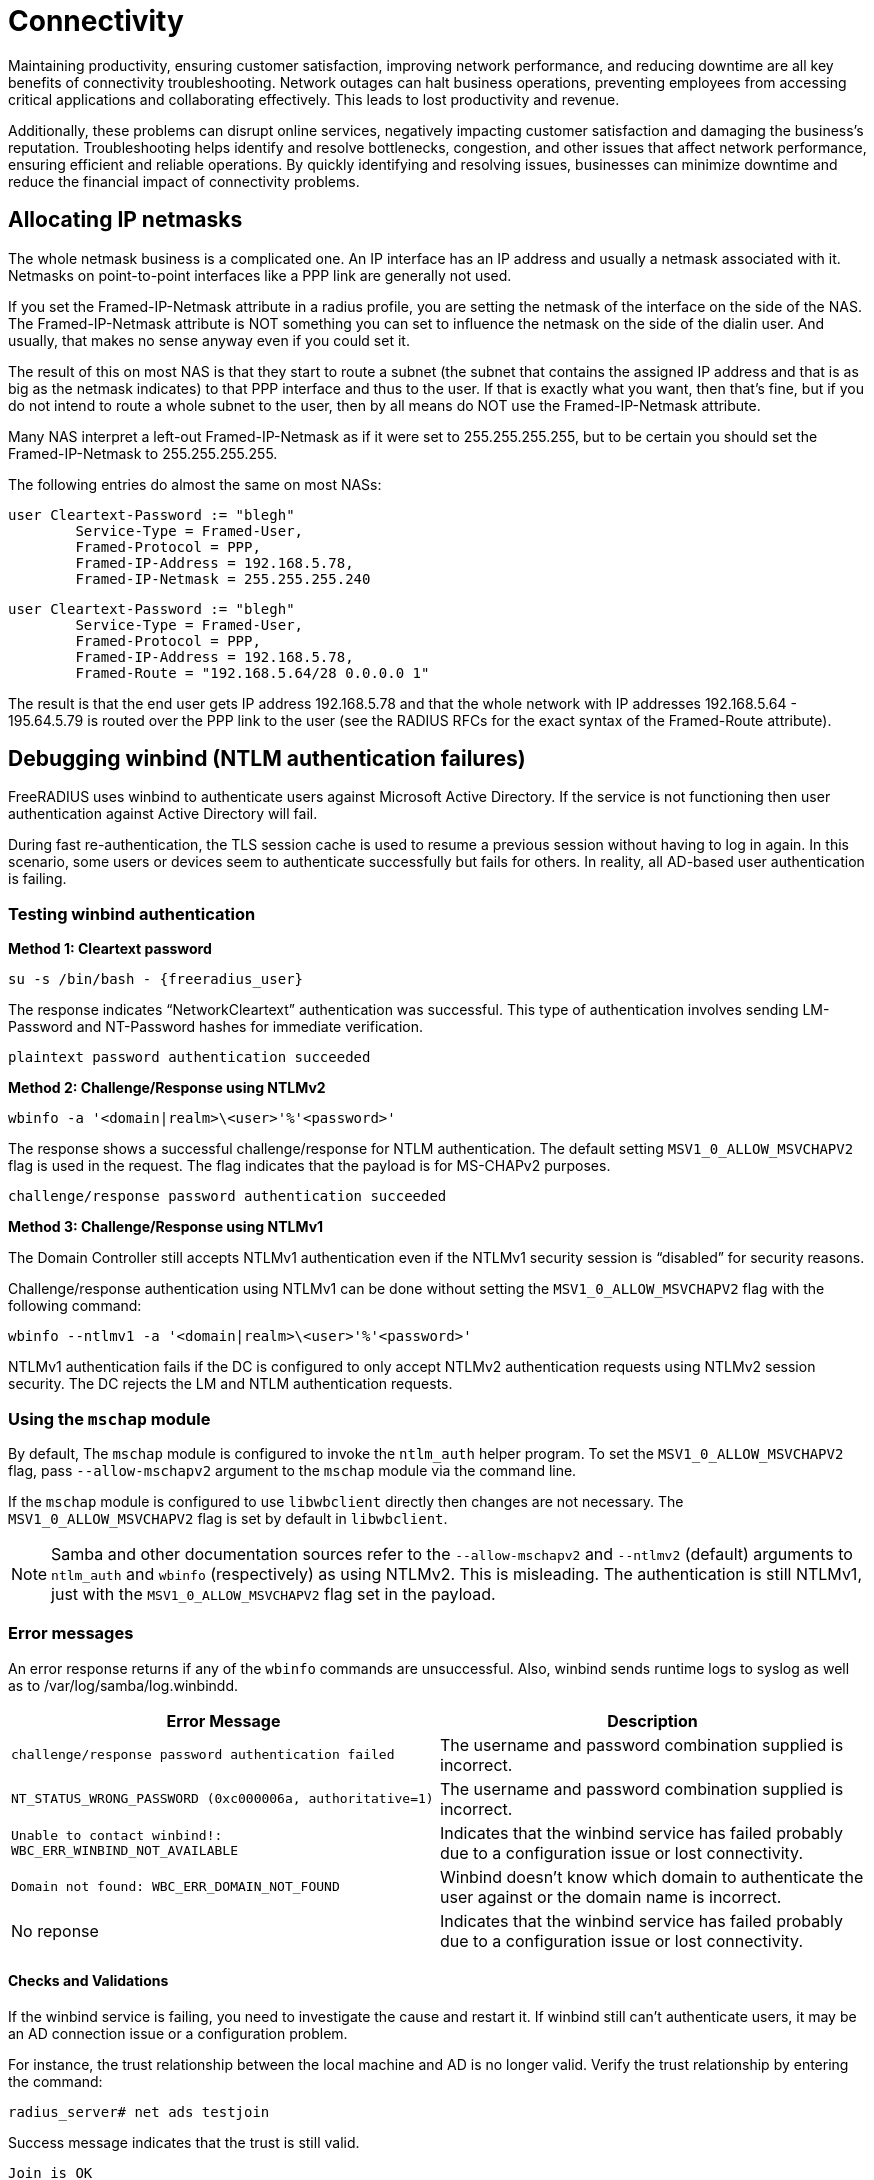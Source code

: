 = Connectivity

Maintaining productivity, ensuring customer satisfaction, improving network performance, and reducing downtime are all key benefits of connectivity troubleshooting. Network outages can halt business operations, preventing employees from accessing critical applications and collaborating effectively. This leads to lost productivity and revenue.

Additionally, these problems can disrupt online services, negatively impacting customer satisfaction and damaging the business’s reputation. Troubleshooting helps identify and resolve bottlenecks, congestion, and other issues that affect network performance, ensuring efficient and reliable operations. By quickly identifying and resolving issues, businesses can minimize downtime and reduce the financial impact of connectivity problems. 

== Allocating IP netmasks

The whole netmask business is a complicated one. An IP interface has an IP address and usually a netmask associated with it. Netmasks on point-to-point interfaces like a PPP link are generally not used.

If you set the Framed-IP-Netmask attribute in a radius profile, you are setting the netmask of the interface on the side of the NAS.  The Framed-IP-Netmask attribute is NOT something you can set to influence the netmask on the side of the dialin user. And usually, that makes no sense anyway even if you could set it.

The result of this on most NAS is that they start to route a subnet (the subnet that contains the assigned IP address and that is as big as the netmask indicates) to that PPP interface and thus to the user. If that is exactly what you want, then that's fine, but if you do not intend to route a whole subnet to the user, then by all means do NOT use the Framed-IP-Netmask attribute.

Many NAS interpret a left-out Framed-IP-Netmask as if it were set to 255.255.255.255, but to be certain you should set the Framed-IP-Netmask to 255.255.255.255.

The following entries do almost the same on most NASs:

	user Cleartext-Password := "blegh"
		Service-Type = Framed-User,
		Framed-Protocol = PPP,
		Framed-IP-Address = 192.168.5.78,
		Framed-IP-Netmask = 255.255.255.240

	user Cleartext-Password := "blegh"
		Service-Type = Framed-User,
		Framed-Protocol = PPP,
		Framed-IP-Address = 192.168.5.78,
		Framed-Route = "192.168.5.64/28 0.0.0.0 1"


The result is that the end user gets IP address 192.168.5.78 and that the whole network with IP addresses 192.168.5.64 - 195.64.5.79 is	routed over the PPP link to the user (see the RADIUS RFCs for the exact syntax of the Framed-Route attribute).

== Debugging winbind (NTLM authentication failures)

FreeRADIUS uses winbind to authenticate users against Microsoft Active Directory. If the service is not functioning then user authentication against Active Directory will fail.

During fast re-authentication, the TLS session cache is used to resume a previous session without having to log in again. In this scenario, some users or devices seem to authenticate successfully but fails for others. In reality, all AD-based user authentication is failing.


=== Testing winbind authentication

*Method 1: Cleartext password*

`su -s /bin/bash - {freeradius_user}`

The response indicates “NetworkCleartext” authentication was successful. This type of authentication involves sending LM-Password and NT-Password hashes for immediate verification.

`plaintext password authentication succeeded`

*Method 2: Challenge/Response using NTLMv2*

`wbinfo -a '<domain|realm>\<user>'%'<password>'`

The response shows a successful challenge/response for NTLM authentication. The default setting `MSV1_0_ALLOW_MSVCHAPV2` flag is used in the request. The flag indicates that the payload is for MS-CHAPv2 purposes.

`challenge/response password authentication succeeded`

*Method 3: Challenge/Response using NTLMv1*

The Domain Controller still accepts NTLMv1 authentication even if the NTLMv1 security session is “disabled” for security reasons.

Challenge/response authentication using NTLMv1 can be done without setting the `MSV1_0_ALLOW_MSVCHAPV2` flag with the following command:

`wbinfo --ntlmv1 -a '<domain|realm>\<user>'%'<password>'`

NTLMv1 authentication fails if the DC is configured to only accept NTLMv2 authentication requests using NTLMv2 session security. The DC rejects the LM and NTLM authentication requests.

=== Using the `mschap` module

By default, The `mschap` module is configured to invoke the `ntlm_auth` helper program. To set the `MSV1_0_ALLOW_MSVCHAPV2` flag, pass `--allow-mschapv2` argument to the `mschap` module via the command line.

If the `mschap` module is configured to  use `libwbclient` directly then changes are not necessary. The `MSV1_0_ALLOW_MSVCHAPV2` flag is set by default in `libwbclient`.

[NOTE]

====

Samba and other documentation sources refer to the `--allow-mschapv2` and `--ntlmv2` (default) arguments to `ntlm_auth` and `wbinfo` (respectively) as using NTLMv2. This is misleading. The authentication is still NTLMv1, just with the `MSV1_0_ALLOW_MSVCHAPV2` flag set in the payload.

====

=== Error messages

An error response returns if any of the `wbinfo` commands are unsuccessful. Also, winbind sends runtime logs to syslog as well as to /var/log/samba/log.winbindd.

[cols="autowidth"]
|===
|Error Message|Description

|`challenge/response password authentication failed`
|The username and password combination supplied is incorrect.

|`NT_STATUS_WRONG_PASSWORD (0xc000006a, authoritative=1)`
|The username and password combination supplied is incorrect.

|`Unable to contact winbind!: WBC_ERR_WINBIND_NOT_AVAILABLE`
|Indicates that the winbind service has failed probably due to a configuration issue or lost connectivity.

|`Domain not found: WBC_ERR_DOMAIN_NOT_FOUND`
|Winbind doesn't know which domain to authenticate the user against or the domain name is incorrect.

|No reponse
|Indicates that the winbind service has failed probably due to a configuration issue or lost connectivity.

|===

==== Checks and Validations

If the winbind service is failing, you need to investigate the cause and restart it. If winbind still can’t authenticate users, it may be an AD connection issue or a configuration problem.

For instance, the trust relationship between the local machine and AD is no longer valid. Verify the trust relationship by entering the command:

`radius_server# net ads testjoin`

Success message indicates that the trust is still valid.

`Join is OK`

Verify the connection to a Domain Controller for the Active Directory with the following commands:

[cols=""autowidth"]
|===
|Command|Result

|`# su -s /bin/bash - {freeradius_user}`
|`checking the NETLOGON for domain <domain> dc connection to \`

|`# su -s /bin/bash - {freeradius_user}`
|`checking the NETLOGON for domain <domain> dc connection to \
 "<domain-controller-fqdn>" succeeded`

|`$ wbinfo -p --ping-dc -t --online-status`
|`Ping to winbindd succeeded`

|`checking the trust secret for domain <domain> via RPC calls succeeded`
|`BUILTIN : active connection
    {{ radius_host \| upper }} : active connection
    {{ domain }} : active connection`

|===

== Fragmentation issues

802.1X authentication methods like EAP-TLS transmit large UDP packets that need IP fragmentation to reach their destination. If the network used for 802.1X mishandles IP fragments or has an issue with Path MTU Discovery (PMTUD), this issue shows up as unreliable or non-functional 802.1X authentication.

Before attempting to troubleshoot possible IP or EAP fragmentation issues, it’s important to have a comprehensive understanding of the normal behavior of IP networks regarding fragmentation and reassembly, forwarding of fragments, and critical network services like PMTUD.

Debugging network problems without understanding IP networking usually leads to making mistakes. Often, random changes are made until something appears to work. The final result may have issues or cause network instability.

This section outlines how to identify, investigate, and resolve fragmentation issues, including common scenarios with broken or misconfigured network devices.

=== Identifying broken Path MTU Discovery

The `tracepath` tool provides a useful indication of any path MTU restrictions
to a destination.

In the example below, the `tracepath` tool sends maximum size UDP packets marked "Don't Fragment" to the destination with increasing TTLs. At each stage it records information about the hop, based on ICMP responses, reducing the payload size if necessary, as indicated by the "Next-Hop MTU" field of an ICMP "Fragmentation Needed" or ICMP "Too Big" responses.

```
$ tracepath -m 20 110.60.100.30
 1?: [LOCALHOST]                         pmtu 1500
 1:  _gateway                              0.589ms
 2:  200.100.50.20                         8.486ms pmtu 1492
 3:  30.50.70.90                           9.267ms
 4:  no reply                             10.117ms
 8:  ae23.example.com                     10.806ms
 9:  ae28.example.com                     11.419ms
10:  ae31.example.com                     13.986ms
11:  ae29.example.com                     15.739ms
12:  ae20.example.com                     15.486ms
13:  ae25.example.com                     17.442ms asymm 11
14:  140.90.30.1                          17.718ms asymm 13
15:  no reply  => UDP is filtered as target is known to be at this hop
16:  no reply
17:  no reply
18:  no reply
19:  no reply
20:  no reply
```

The MTU was first reduced to the default Ethernet MTU (1500 bytes) to allow packet transmission via the source’s uplink interface. The source reaches the local gateway successfully using the 1500-byte MTU on hop 1. However, to reach the host on hop 2, another reduction in the path MTU to 1492 bytes was required. This reduction was learned from an ICMP "Fragmentation Needed" response. In this scenario, hop 2 is probably a host located on the remote side of a PPP connection. Notably, the PPPoE header consumes 8 bytes of overhead, which caused the MTU reduction.

[NOTE]
====
Some network devices are configured to not respond with an ICMP “TTL exceeded in transit” message when dropping a packet because the TTL reaches 0, as in hop 4. If all hosts outside a specific LAN exhibit “`no reply`,” it’s likely that an critical ICMP response is being filtered by a firewall. Erroneously dropping ICMP “TTL exceeded in transit” messages is a *fundamental IP network issue that must be fixed.*
====

Also note, that if connections to the destination host are filtered to prevent the return of an ICMP “destination unreachable” response for closed UDP ports, such as by a host-based firewall, network firewall, or router ACL, the trace will stop receiving replies either at or immediately prior to the hop where the filters are applied. The trace continues to report “`no reply`” until the hop count is exhausted. This does not necessarily indicate a fundamental network issue (beyond silent filtering of high-numbered ports).

==== Symptoms of broken PMTUD

Run the `tracepath` command from a host that’s on the same LAN as the NAS, and target the RADIUS Server. Then, do the same thing in reverse.

*Example: MTU size*

If the trace stops reporting path information at an intermediate hop en route to the destination that doesn’t perform packet filtering, it’s likely that there’s a path MTU restriction. However, a device along the already-probed segment of the path is preventing ICMP "Fragmentation Needed" or ICMP "Too Big" responses generated by the restrictive network device from reaching the source.

In this type of scenario, a broken PMTUD shows a trace like the following:

```
$ tracepath -m 20 110.60.100.30
 1?: [LOCALHOST]                         pmtu 1500
 1:  _gateway                              0.589ms
 2:  no reply
 3:  no reply
 ...
19:  no reply
20:  no reply
```

Execute the trace with a lower MTU e.g. 1400 bytes, allowing the packets to reach the destination. If the packets get closer, but still don't reach the target, reduce the MTU again and try transmitting.

*Example: Missing ICMP Messages*

This behaviour is a strong indication that PMTUD is broken between those hosts.
The source is not receiving the indications that it needs to reduce the packet
size to the destination, therefore it will likely continue to send RADIUS
packets that are too big to reach their destination, rather than perform IP
fragmentation with a viable fragment size. **Broken PMTUD is a fundamental
network issue that should be fixed.**

```
$ tracepath -m 20 -l 1400 110.60.100.30
 1?: [LOCALHOST]
 1:  _gateway                              0.589ms
 2:  200.100.50.20                         8.486ms
 3:  30.50.70.90                           9.267ms
 ...
```

Take captures of all network devices along the path to determine where
IP packets are being dropped due to an MTU restriction. Determine if ICMP
"Fragmentation Needed" or ICMP "Too Big" responses are being generated (as is
required), and --- if so --- where these ICMP responses are being dropped prior
to reaching the source.

=== Identifying broken fragment handling

The following capture taken with the `tcpdump` utility on a NAS shows a supplicant performing EAP-TLS and is in the process of sending the client certificate chain:

```
... IP (id 53297, offset 0, flags [+], proto UDP (17), length 1500)
  10.0.0.50.46521 > 10.0.0.51.1812: RADIUS, length: 1472
    Access-Request (1), id: 0x09, Authenticator: e0422b49...
      User-Name Attribute (1), length: 11, Value: anonymous
      ...
      EAP-Message Attribute (79), length: 255, Value: [REDACTED]
      EAP-Message Attribute (79), length: 255, Value: [REDACTED]
      EAP-Message Attribute (79), length: 255, Value: [REDACTED]
      EAP-Message Attribute (79), length: 255, Value: [REDACTED]
      EAP-Message Attribute (79), length: 255, Value: [REDACTED]
      EAP-Message Attribute (79) (bogus, goes past end of packet)

... IP (id 53297, offset 1480, flags [], proto UDP (17), length 98)
  10.145.0.50 > 10.145.0.51: ip-proto-17
```

It shows the transmission of a single RADIUS packet, containing a large EAP
message fragment, to the RADIUS Server as a set of IP fragments. A single IPv4
packet would have a length that would exceed the 1500 byte MTU of the path to
the destination, so the NAS performs IP fragmentation.

Note the first fragment (with offset 0), has an overall frame of length 1500
bytes to fill the path MTU to the destination, and has a more fragments
indication ("`flags [+]`"). The second fragment has offset 1480 and has ID
53297 which matches the initial fragment.


==== Symptoms of bad fragment handling

Take simulataneous captures at both the NAS and the RADIUS server and look for
an instances of fragments being generated at source for an IP packet.

If the network is functioning correctly, the capture taken at the destination
will show the arrival of all fragments. It is okay for these fragments to
arrive out of order.

In the rare case that an in-path device is performing IP fragment reassembly
(and the local MTU exceeds that which was discovered by the sender) then it is
also possible to observe a single, **complete** reassembled packet.

In even rarer cases, for IPv4 packets you might even observe a different
arrangement of fragments representing the original packet, either because an
in-path host has performed further fragmentation of the fragments, or because
fragment reassembly has occurred and then the IP packet has been subsequently
refragmented using a different IP fragment size.

Each of these scenarios is fine provided that the destination host is provided
with a complete set of fragments representing the original IP packet containing
the RADIUS request.

In the case of RADIUS requests being sent to the RADIUS Server, debugging the
RADIUS Server (`radiusd -X`) will show it processing the RADIUS request from
the reassembled IP packet. If `tcpdump` shows some IP fragments arriving but
FreeRADIUS does not receive the RADIUS request, then something has gone wrong
in the network resulting in the operating system failing to reassemble the
original IP packet --- due to either missing or incorrectly formatted IP
fragments.

Missing or broken IP fragments always infers the existance of one or more network
devices that exhibit impaired IP behaviour. **Impaired IP fragment handling is
a fundamental network issue that should be fixed.**

Captures should be taken at network devices along the path to determine where
IP fragments are being dropped, or incorrectly routed.

[NOTE]
====
The FreeRADIUS `radsniff` tool is not a substitute for `tcpdump` tool when diagnosing IP fragmentation issues. The `radsniff` tool processes raw data read from a network interface and does not perform userland IP fragment reassembly. Therefore its output can be misleading:

```
...
(3) Access-Request Id 6 eth0:1.1.1.1:53320 -> 2.2.2.2:1812
(4) Access-Challenge Id 6 eth0:1.1.1.1:53320 <- 2.2.2.2:1812
(5) Packet too small by 82 bytes, ... should be 1562 bytes
(6) **noreq** Access-Challenge Id 7 eth0:1.1.1.1:53320 <- 2.2.2.2:1812
...
(11) Access-Request Id 10 eth0:10.145.0.50:53320 -> 10.145.0.51:1812
(12) Access-Accept Id 10 eth0:10.145.0.50:53320 <- 10.145.0.51:1812
```

Packet (5) was an Access-Request that was received as a set of IP fragments, and only the first fragment was processed and declared incomplete i.e. `Packet too small..`. Therefore, the Access-Challenge response in packet (6) didn't  match to any request.

This example output is normal when RADIUS requests are delivered as a set of IP fragments, and not a fault. It can be seen that the conversation eventually completes with an Access-Accept.
====

=== Identifying impaired network devices

Network RADIUS encounters various scenarios where a AAA service is
degraded or broken due to faulty or incorrectly configured network devices.

An issue is likely to be due to one of these common cases for which potential
solutions are provided.

[NOTE]
====
Correct IP networking functionality may vary between a device's firmware
versions. Because of this, EAP-based authentication methods should always be
carefully tested prior to production network upgrades being undertaken.
====

==== Access networks that do not support a standard Ethernet MTU

Supplicants and authenticators anticipate that the MTU of the network over
which EAPoL is performed is a standard size for the link type. Some supplicants
will generate EAPoL frames that are the full 1500 bytes of a standard Ethernet
MTU and cannot be configured to do otherwise. Even when a supplicant can be
configured to use a smaller EAP fragment size, it might not be practical to do
so, for example in BYOD environments.

**Solution:** Increase the access network's MTU so that it meets the standard
for the link type technology. If resizing the MTU isn't possible, configure all supplicants and authenticators to use a smaller fragment size for EAP messages. Also, configure the NAS to advertise the smaller MTU of the EAPoL network in the
`Framed-MTU` attribute of RADIUS requests sent to the RADIUS Server.

==== NAS doesn't perform IP fragmentation correctly

Some wireless lan controllers (WLCs) and switches (that do not support asymmetric fragmentation/reassembly) are unable to encapsulate a large EAP message generated by a supplicant into a RADIUS Access-Request that would need to span multiple IP fragments to satisfy the path MTU to the RADIUS Server.

**Solution:** Upgrade or replace the NAS with a device that performs proper IP
fragmentation.

==== NAS doesn't perform IP fragment reassembly correctly

Some WLCs are unable to de-encapsulate an EAP message from a RADIUS
Access-Challenge that is received as a set of IP fragments, even though the EAP
message would fit within the link MTU for the EAPoL interface.

**Solution:** Upgrade or replace the NAS with a device that performs proper IP
fragment reassembly.

==== Devices drop IP fragments

Some firewalls, routers and network load balancers simply drop all IP
fragments on egress or ingress as a matter of policy, for reasons other than a
link MTU restriction.

**Solution:** Reconfigure the malfunctioning network device to permit IP
fragments to and from the RADIUS servers.

==== Devices that sometimes drop IP fragments

Some firewalls drop IP fragments for an extended period of time in reaction
to some global network condition, such as during a fragment-based network
attack. Services that depend on IP fragmentation may therefore work at some
times but not others.

**Solution:** Override such protections for traffic to and from the RADIUS
servers, and disable virtual reassembly if necessary to protect the resources
of the firewall. Ensure that the RADIUS Server's operating system is up to date
and that the host has sufficient resources to mitigate fragment-based network
attacks by itself.

==== Devices that attempt "virtual reassembly" on an incomplete packet stream

Firewalls and routers may be configured to perform "virtual reassembly" of
complete IP packets using all IP fragments for policy inspection purposes. If
traffic takes multiple paths such that a single device does not see all IP
fragments then reassembly will fail, fragments will be dropped, and excessive
resources consumed.

**Solution:** Disable virtual reassembly for packets involving the RADIUS
servers or amend the routing policy to ensure that all fragments to a
destination are forwarded via the same path.

==== Devices that steer IP fragments of the same packet to different backends

Stateless routers and load balancers, as well as load balancers with broken
flow cache lookup for IP fragments, may steer subsequent IP fragments to a
different backend than the initial fragment.

**Solution:** Configure the device to steer packets based on the Layer 2
addresses only, and not the Layer 4 information which is only present in the
initial fragment. Note: This configuration is normally required for EAP since
the source port is not guaranteed to remain the same throughout the
authentication exchange.

==== Devices perform Network Address Translation with broken flow cache lookup

NAT devices with broken flow cache lookup may either drop or incorrectly
rewrite IP fragments and ICMP responses.

**Solution:** Upgrade or replace the broken device.

==== Load balancers having pathological IP fragment handling when a backend is degraded

Some load balancers route fragments to the correct backend except when a backend is offline, in which case they route fragments incorrectly. A single backend becoming unavailable results in degradation of the entire service.

**Solution:** Upgrade or replace the broken load balancer.

==== Devices that filter ICMP "Fragmentation Needed" and "Too Big" messages

Some routers and firewalls may filter critical ICMP responses, breaking
PMTUD, and resulting in authenticators and/or RADIUS servers continuously
sending oversized IP packets. These packets are too large for the path and do not reach their destination.

**Solution:** Configure devices so as not to filter ICMP messages that are
essential for basic network services.

==== Devices steering ICMP to a different backend than the corresponding application data

Some devices performing ECMP routing and other forms of network load
balancing with broken flow caches will route an ICMP message to a different
backend than to where the application data that originated the ICMP response is
sent. This breaks PMTUD and results in RADIUS servers continuing to send
oversized IP packets instead of performing IP fragmentation.

**Solution:** Either use a device that performs flow tracking to match ICMP
messages with their associated data flows and steer them to the same backend,
or broadcast ICMP messages required for PMTUD to all backends.
